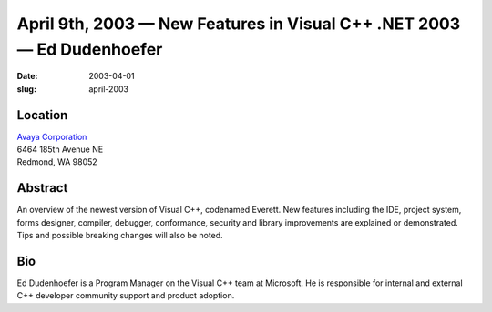 April 9th, 2003 — New Features in Visual C++ .NET 2003 — Ed Dudenhoefer
#######################################################################

:date: 2003-04-01
:slug: april-2003

Location
~~~~~~~~

| `Avaya Corporation <http://www.avaya.com>`_
| 6464 185th Avenue NE
| Redmond, WA 98052

Abstract
~~~~~~~~

An overview of the newest version of Visual C++, codenamed Everett.
New features including the IDE, project system, forms designer, compiler,
debugger, conformance, security and library improvements are explained
or demonstrated. Tips and possible breaking changes will also be noted.

Bio
~~~

Ed Dudenhoefer is a Program Manager on the Visual C++ team at Microsoft.
He is responsible for internal and external C++ developer community support
and product adoption.
